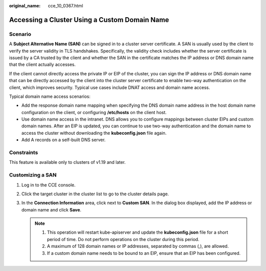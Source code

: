 :original_name: cce_10_0367.html

.. _cce_10_0367:

Accessing a Cluster Using a Custom Domain Name
==============================================

Scenario
--------

A **Subject Alternative Name (SAN)** can be signed in to a cluster server certificate. A SAN is usually used by the client to verify the server validity in TLS handshakes. Specifically, the validity check includes whether the server certificate is issued by a CA trusted by the client and whether the SAN in the certificate matches the IP address or DNS domain name that the client actually accesses.

If the client cannot directly access the private IP or EIP of the cluster, you can sign the IP address or DNS domain name that can be directly accessed by the client into the cluster server certificate to enable two-way authentication on the client, which improves security. Typical use cases include DNAT access and domain name access.

Typical domain name access scenarios:

-  Add the response domain name mapping when specifying the DNS domain name address in the host domain name configuration on the client, or configuring **/etc/hosts** on the client host.
-  Use domain name access in the intranet. DNS allows you to configure mappings between cluster EIPs and custom domain names. After an EIP is updated, you can continue to use two-way authentication and the domain name to access the cluster without downloading the **kubeconfig.json** file again.
-  Add A records on a self-built DNS server.

Constraints
-----------

This feature is available only to clusters of v1.19 and later.

Customizing a SAN
-----------------

#. Log in to the CCE console.
#. Click the target cluster in the cluster list to go to the cluster details page.
#. In the **Connection Information** area, click |image1| next to **Custom SAN**. In the dialog box displayed, add the IP address or domain name and click **Save**.

   .. note::

      1. This operation will restart kube-apiserver and update the **kubeconfig.json** file for a short period of time. Do not perform operations on the cluster during this period.

      2. A maximum of 128 domain names or IP addresses, separated by commas (,), are allowed.

      3. If a custom domain name needs to be bound to an EIP, ensure that an EIP has been configured.

.. |image1| image:: /_static/images/en-us_image_0000001695737529.png
